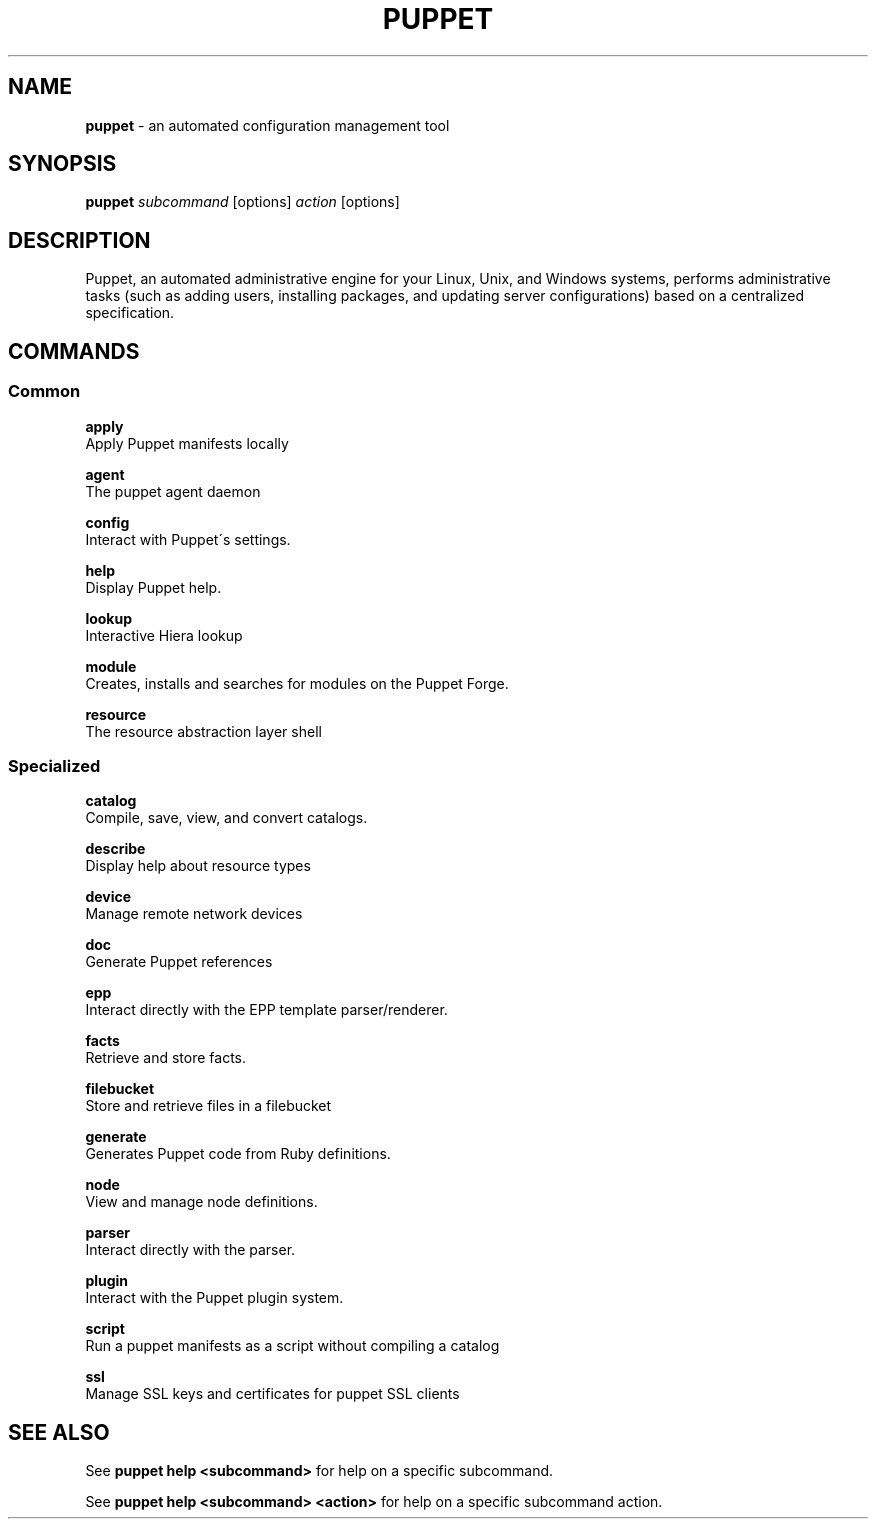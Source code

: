 .\" generated with Ronn/v0.7.3
.\" http://github.com/rtomayko/ronn/tree/0.7.3
.
.TH "PUPPET" "8" "August 2024" "Puppet, Inc." "Puppet manual"
.
.SH "NAME"
\fBpuppet\fR \- an automated configuration management tool
.
.SH "SYNOPSIS"
\fBpuppet\fR \fIsubcommand\fR [options] \fIaction\fR [options]
.
.SH "DESCRIPTION"
Puppet, an automated administrative engine for your Linux, Unix, and Windows systems, performs administrative tasks (such as adding users, installing packages, and updating server configurations) based on a centralized specification\.
.
.SH "COMMANDS"
.
.SS "Common"
\fBapply\fR
.
.br
\~\~\~\~Apply Puppet manifests locally
.
.P
\fBagent\fR
.
.br
\~\~\~\~The puppet agent daemon
.
.P
\fBconfig\fR
.
.br
\~\~\~\~Interact with Puppet\'s settings\.
.
.P
\fBhelp\fR
.
.br
\~\~\~\~Display Puppet help\.
.
.P
\fBlookup\fR
.
.br
\~\~\~\~Interactive Hiera lookup
.
.P
\fBmodule\fR
.
.br
\~\~\~\~Creates, installs and searches for modules on the Puppet Forge\.
.
.P
\fBresource\fR
.
.br
\~\~\~\~The resource abstraction layer shell
.
.SS "Specialized"
\fBcatalog\fR
.
.br
\~\~\~\~Compile, save, view, and convert catalogs\.
.
.P
\fBdescribe\fR
.
.br
\~\~\~\~Display help about resource types
.
.P
\fBdevice\fR
.
.br
\~\~\~\~Manage remote network devices
.
.P
\fBdoc\fR
.
.br
\~\~\~\~Generate Puppet references
.
.P
\fBepp\fR
.
.br
\~\~\~\~Interact directly with the EPP template parser/renderer\.
.
.P
\fBfacts\fR
.
.br
\~\~\~\~Retrieve and store facts\.
.
.P
\fBfilebucket\fR
.
.br
\~\~\~\~Store and retrieve files in a filebucket
.
.P
\fBgenerate\fR
.
.br
\~\~\~\~Generates Puppet code from Ruby definitions\.
.
.P
\fBnode\fR
.
.br
\~\~\~\~View and manage node definitions\.
.
.P
\fBparser\fR
.
.br
\~\~\~\~Interact directly with the parser\.
.
.P
\fBplugin\fR
.
.br
\~\~\~\~Interact with the Puppet plugin system\.
.
.P
\fBscript\fR
.
.br
\~\~\~\~Run a puppet manifests as a script without compiling a catalog
.
.P
\fBssl\fR
.
.br
\~\~\~\~Manage SSL keys and certificates for puppet SSL clients
.
.SH "SEE ALSO"
See \fBpuppet help <subcommand>\fR for help on a specific subcommand\.
.
.P
See \fBpuppet help <subcommand> <action>\fR for help on a specific subcommand action\.
